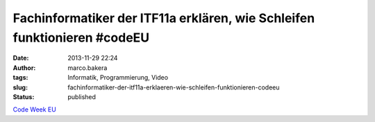 Fachinformatiker der ITF11a erklären, wie Schleifen funktionieren #codeEU
#########################################################################
:date: 2013-11-29 22:24
:author: marco.bakera
:tags: Informatik, Programmierung, Video
:slug: fachinformatiker-der-itf11a-erklaeren-wie-schleifen-funktionieren-codeeu
:status: published

`Code Week
EU <http://bakera.de/wp/2013/11/25-11-30-11-europe-code-week-denn-programmieren-macht-spass/>`__

